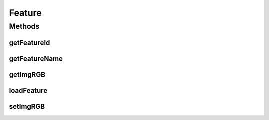 .. java:import:: mmlib4j.images ColorImage

.. java:import:: mmlib4j.representation.tree.componentTree ConnectedFilteringByComponentTree

Feature
=======

.. java:package:: mmlib4j.features
   :noindex:

.. java:type:: public interface Feature

Methods
-------
getFeatureId
^^^^^^^^^^^^

.. java:method:: public int getFeatureId()
   :outertype: Feature

getFeatureName
^^^^^^^^^^^^^^

.. java:method:: public String getFeatureName()
   :outertype: Feature

getImgRGB
^^^^^^^^^

.. java:method:: public ColorImage getImgRGB()
   :outertype: Feature

loadFeature
^^^^^^^^^^^

.. java:method::  void loadFeature(ConnectedFilteringByComponentTree tree)
   :outertype: Feature

setImgRGB
^^^^^^^^^

.. java:method:: public void setImgRGB(ColorImage imgRGB)
   :outertype: Feature

